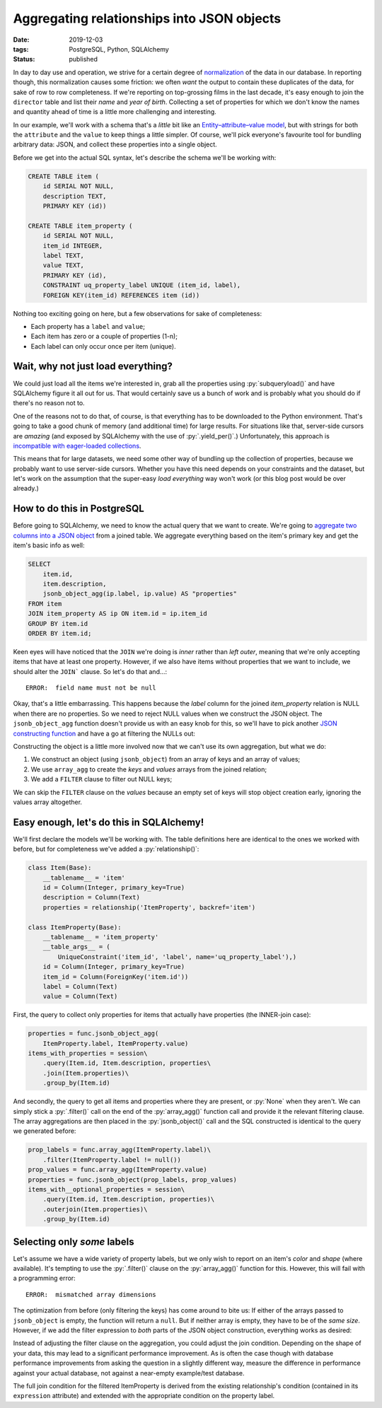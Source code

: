 Aggregating relationships into JSON objects
###########################################

:date: 2019-12-03
:tags: PostgreSQL, Python, SQLAlchemy
:status: published

In day to day use and operation, we strive for a certain degree of normalization_ of the data in our database. In reporting though, this normalization causes some friction: we often *want* the output to contain these duplicates of the data, for sake of row to row completeness. If we're reporting on top-grossing films in the last decade, it's easy enough to join the ``director`` table and list their *name* and *year of birth*. Collecting a set of properties for which we don't know the names and quantity ahead of time is a little more challenging and interesting.

In our example, we'll work with a schema that's a *little* bit like an `Entity–attribute–value model`_, but with strings for both the ``attribute`` and the ``value`` to keep things a little simpler. Of course, we'll pick everyone's favourite tool for bundling arbitrary data: JSON, and collect these properties into a single object.

Before we get into the actual SQL syntax, let's describe the schema we'll be working with:

.. code-block:: postgres

    CREATE TABLE item (
        id SERIAL NOT NULL,
        description TEXT,
        PRIMARY KEY (id))

    CREATE TABLE item_property (
        id SERIAL NOT NULL,
        item_id INTEGER,
        label TEXT,
        value TEXT,
        PRIMARY KEY (id),
        CONSTRAINT uq_property_label UNIQUE (item_id, label),
        FOREIGN KEY(item_id) REFERENCES item (id))

.. PELICAN_END_SUMMARY

Nothing too exciting going on here, but a few observations for sake of completeness:

* Each property has a ``label`` and ``value``;
* Each item has zero or a couple of properties (1-n);
* Each label can only occur once per item (unique).


Wait, why not just load everything?
===================================

We could just load all the items we're interested in, grab all the properties using :py:`subqueryload()` and have SQLAlchemy figure it all out for us. That would certainly save us a bunch of work and is probably what you should do if there's no reason not to.

One of the reasons not to do that, of course, is that everything has to be downloaded to the Python environment. That's going to take a good chunk of memory (and additional time) for large results. For situations like that, server-side cursors are *amazing* (and exposed by SQLAlchemy with the use of :py:`.yield_per()`.) Unfortunately, this approach is `incompatible with eager-loaded collections`__.

__ `sqlalchemy yield per`_

This means that for large datasets, we need some other way of bundling up the collection of properties, because we
probably want to use server-side cursors. Whether you have this need depends on your constraints and the dataset, but let's work on the assumption that the super-easy *load everything* way won't work (or this blog post would be over already.)


How to do this in PostgreSQL
============================

Before going to SQLAlchemy, we need to know the actual query that we want to create. We're going to `aggregate two columns into a JSON object`__ from a joined table. We aggregate everything based on the item's primary key and get the item's basic info as well:

__ `postgresql aggregate functions`_

.. code-block:: postgres

    SELECT
        item.id,
        item.description,
        jsonb_object_agg(ip.label, ip.value) AS "properties"
    FROM item
    JOIN item_property AS ip ON item.id = ip.item_id
    GROUP BY item.id
    ORDER BY item.id;

Keen eyes will have noticed that the ``JOIN`` we're doing is *inner* rather than *left outer*, meaning that we're only accepting items that have at least one property. However, if we also have items without properties that we want to include, we should alter the ``JOIN``` clause. So let's do that and...::

    ERROR:  field name must not be null

Okay, that's a little embarrassing. This happens because the *label* column for the joined *item_property* relation is NULL when there are no properties. So we need to reject NULL values when we construct the JSON object. The ``jsonb_object_agg`` function doesn't provide us with an easy knob for this, so we'll have to pick another `JSON constructing function`__ and have a go at filtering the NULLs out:

__ `postgresql json functions`_

.. code-block:: postgres
    :hl_lines: 4 5 6

    SELECT
        item.id,
        item.description,
        jsonb_object(
            array_agg(ip.label) FILTER (WHERE ip.label IS NOT NULL),
            array_agg(ip.value)) AS "properties"
    FROM item
    LEFT JOIN item_property AS ip ON item.id = ip.item_id
    GROUP BY item.id
    ORDER BY item.id;

Constructing the object is a little more involved now that we can't use its own aggregation, but what we do:

1. We construct an object (using ``jsonb_object``) from an array of keys and an array of values;
2. We use ``array_agg`` to create the *keys* and *values* arrays from the joined relation;
3. We add a  ``FILTER`` clause to filter out NULL keys;

We can skip the ``FILTER`` clause on the *values* because an empty set of keys will stop object creation early, ignoring the values array altogether.


Easy enough, let's do this in SQLAlchemy!
=========================================

We'll first declare the models we'll be working with. The table definitions here are identical to the ones we worked with before, but for completeness we've added a :py:`relationship()`:

.. code-block:: python

    class Item(Base):
        __tablename__ = 'item'
        id = Column(Integer, primary_key=True)
        description = Column(Text)
        properties = relationship('ItemProperty', backref='item')

    class ItemProperty(Base):
        __tablename__ = 'item_property'
        __table_args__ = (
            UniqueConstraint('item_id', 'label', name='uq_property_label'),)
        id = Column(Integer, primary_key=True)
        item_id = Column(ForeignKey('item.id'))
        label = Column(Text)
        value = Column(Text)

First, the query to collect only properties for items that actually have properties (the INNER-join case):

.. code-block:: python

    properties = func.jsonb_object_agg(
        ItemProperty.label, ItemProperty.value)
    items_with_properties = session\
        .query(Item.id, Item.description, properties\
        .join(Item.properties)\
        .group_by(Item.id)

And secondly, the query to get all items and properties where they are present, or :py:`None` when they aren't. We can simply stick a :py:`.filter()` call on the end of the :py:`array_agg()` function call and provide it the relevant filtering clause. The array aggregations are then placed in the :py:`jsonb_object()` call and the SQL constructed is identical to the query we generated before:

.. code-block:: python

    prop_labels = func.array_agg(ItemProperty.label)\
        .filter(ItemProperty.label != null())
    prop_values = func.array_agg(ItemProperty.value)
    properties = func.jsonb_object(prop_labels, prop_values)
    items_with__optional_properties = session\
        .query(Item.id, Item.description, properties)\
        .outerjoin(Item.properties)\
        .group_by(Item.id)


Selecting only *some* labels
============================

Let's assume we have a wide variety of property labels, but we only wish to report on an item's *color* and *shape* (where available). It's tempting to use the :py:`.filter()` clause on the :py:`array_agg()` function for this. However, this will fail with a programming error::

    ERROR:  mismatched array dimensions

The optimization from before (only filtering the keys) has come around to bite us: If either of the arrays passed to ``jsonb_object`` is empty, the function will return a ``null``. But if neither array is empty, they have to be of the *same size*. However, if we add the filter expression to *both* parts of the JSON object construction, everything works as desired:

.. code-block:: python
    :hl_lines: 1 2 3

    label_clause = ItemProperty.label.in_(['color', 'shape'])
    prop_labels = func.array_agg(ItemProperty.label).filter(label_clause)
    prop_values = func.array_agg(ItemProperty.value).filter(label_clause)
    items_and_properties = session.query(
        Item.id,
        Item.description,
        func.jsonb_object(prop_labels, prop_values))\
    .outerjoin(Item.properties)\
    .group_by(Item.id)

Instead of adjusting the filter clause on the aggregation, you could adjust the join condition. Depending on the shape of your data, this may lead to a significant performance improvement. As is often the case though with database performance improvements from asking the question in a slightly different way, measure the difference in performance against your actual database, not against a near-empty example/test database.

.. code-block:: python
    :hl_lines: 8 9 10

    prop_labels = func.array_agg(ItemProperty.label)\
        .filter(ItemProperty.label != null())
    prop_values = func.array_agg(ItemProperty.value)
    items_and_properties = session.query(
        Item.id,
        Item.description,
        func.jsonb_object(prop_labels, prop_values))\
    .outerjoin(ItemProperty, and_(
        Item.properties.expression,
        ItemProperty.label.in_(['color', 'shape']))\
    .group_by(Item.id)

The full join condition for the filtered ItemProperty is derived from the existing relationship's condition (contained in its ``expression`` attribute) and extended with the appropriate condition on the property label.


.. _entity–attribute–value model: https://en.wikipedia.org/wiki/Entity%E2%80%93attribute%E2%80%93value_model
.. _normalization: https://en.wikipedia.org/wiki/Database_normalization
.. _postgresql aggregate functions: https://www.postgresql.org/docs/11/functions-aggregate.html
.. _postgresql json functions: https://www.postgresql.org/docs/11/functions-json.html#FUNCTIONS-JSON-CREATION-TABLE
.. _sqlalchemy yield per: https://docs.sqlalchemy.org/en/13/orm/query.html#sqlalchemy.orm.query.Query.yield_per
